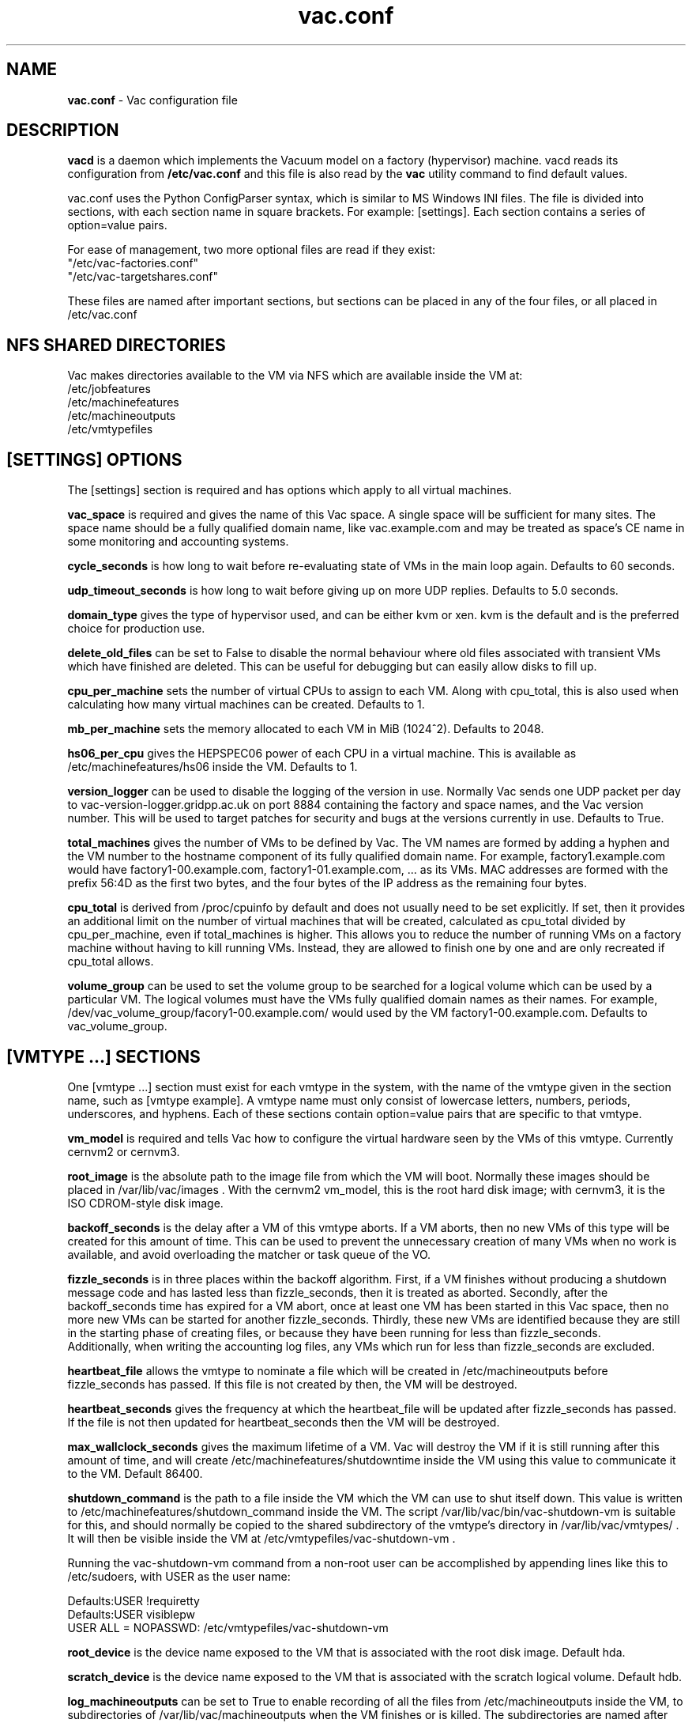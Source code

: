 .TH vac.conf 5 "Mar 2014" "vac.conf" "Vac Manual"
.SH NAME
.B vac.conf
\- Vac configuration file
.SH DESCRIPTION
.B vacd
is a daemon which implements the Vacuum model on a factory (hypervisor)
machine. vacd reads its configuration from
.B /etc/vac.conf
and this file is also read by the
.B vac
utility command to find default values.

vac.conf uses the Python ConfigParser syntax, which is similar to MS
Windows INI files. The file is divided into sections, with each section
name in square brackets. For example: [settings]. Each section contains
a series of option=value pairs.

For ease of management, two more optional files are read if they exist:
.br
"/etc/vac-factories.conf"
.br 
"/etc/vac-targetshares.conf"
.PP
These files are named after important sections, but sections can be placed
in any of the four files, or all placed in /etc/vac.conf

.SH NFS SHARED DIRECTORIES

Vac makes directories available to the VM via NFS which are available 
inside the VM at:
.br
/etc/jobfeatures
.br
/etc/machinefeatures
.br
/etc/machineoutputs
.br
/etc/vmtypefiles

.SH [SETTINGS] OPTIONS

The [settings] section is required and has options which apply to all virtual
machines. 

.B vac_space
is required and gives the name of this Vac space. A single space will be
sufficient for many sites. The space name should be a fully qualified domain
name, like vac.example.com and may be treated as space's CE name in some
monitoring and accounting systems.

.B cycle_seconds
is how long to wait before re-evaluating state of VMs in the main loop again.
Defaults to 60 seconds.

.B udp_timeout_seconds
is how long to wait before giving up on more UDP replies. Defaults to 5.0
seconds.

.B domain_type
gives the type of hypervisor used, and can be either kvm or xen. kvm is the
default and is the preferred choice for production use.

.B delete_old_files
can be set to False to disable the normal behaviour where old files associated
with transient VMs which have finished are deleted. This can be useful for
debugging but can easily allow disks to fill up.

.B cpu_per_machine
sets the number of virtual CPUs to assign to each VM. Along with cpu_total,
this is also used when calculating how many virtual machines can be created.
Defaults to 1.

.B mb_per_machine
sets the memory allocated to each VM in MiB (1024^2). Defaults to 2048.

.B hs06_per_cpu
gives the HEPSPEC06 power of each CPU in a virtual machine. This is
available as /etc/machinefeatures/hs06 inside the VM. Defaults to 1.

.B version_logger
can be used to disable the logging of the version in use. Normally
Vac sends one UDP packet per day to vac-version-logger.gridpp.ac.uk
on port 8884 containing the factory and space names, and the Vac
version number. This will be used to target patches for security
and bugs at the versions currently in use. Defaults to True.

.B total_machines
gives the number of VMs to be defined by Vac. The VM names are formed by
adding a hyphen and the VM number to the hostname component of its fully
qualified domain name. For example, factory1.example.com would have
factory1-00.example.com, factory1-01.example.com, ... as its VMs. MAC
addresses are formed with the prefix 56:4D as the first two bytes, and
the four bytes of the IP address as the remaining four bytes. 

.B cpu_total 
is derived from /proc/cpuinfo by default and does not usually need to be 
set explicitly. If set, then it provides an additional limit on the number 
of virtual machines that will be created, calculated as cpu_total divided
by cpu_per_machine, 
even if total_machines is higher. This allows you to reduce the number
of running VMs on a factory machine without having to kill running VMs.
Instead, they are allowed to finish one by one and are only recreated if 
cpu_total allows. 

.B volume_group
can be used to set the volume group to be searched for a logical volume
which can be used by a particular VM. The logical volumes must have the
VMs fully qualified domain names as their names. For example, 
/dev/vac_volume_group/facory1-00.example.com/ would used by the VM
factory1-00.example.com. Defaults to vac_volume_group.

.SH [VMTYPE ...] SECTIONS

One [vmtype ...] section must exist for each vmtype in the system, with
the name of the vmtype given in the section name, such as [vmtype example].
A vmtype name must only consist of lowercase letters, numbers, periods,
underscores, and hyphens. Each of these sections contain option=value
pairs that are specific to that vmtype.

.B vm_model
is required and tells Vac how to configure the virtual hardware seen by
the VMs of this vmtype. Currently cernvm2 or cernvm3.

.B root_image
is the absolute path to the image file from which the VM will boot. 
Normally these images should be placed in /var/lib/vac/images . With the
cernvm2 vm_model, this is the root hard disk image; with cernvm3, it is
the ISO CDROM-style disk image.

.B backoff_seconds
is the delay after a VM of this vmtype aborts. If a VM aborts, then no new
VMs of this type will be created for this amount of time. This can be used 
to prevent the unnecessary creation of many VMs when no work is available,
and avoid overloading the matcher or task queue of the VO. 

.B fizzle_seconds
is in three places within the backoff algorithm. First, if a VM finishes
without producing a shutdown message code and has lasted less than 
fizzle_seconds, then it is treated as aborted. Secondly, after the 
backoff_seconds time has expired for a VM abort, once at least one VM has
been started in this Vac space, then no more new VMs can be started for 
another fizzle_seconds. Thirdly, these new VMs are identified because
they are still in the starting phase of creating files, or because they
have been running for less than fizzle_seconds. 
.br
Additionally, when writing the accounting log files, any VMs which run for 
less than fizzle_seconds are excluded.

.B heartbeat_file
allows the vmtype to nominate a file which will be created in 
/etc/machineoutputs before fizzle_seconds has passed. If this file is
not created by then, the VM will be destroyed.

.B heartbeat_seconds
gives the frequency at which the heartbeat_file will be updated after
fizzle_seconds has passed. If the file is not then updated for 
heartbeat_seconds then the VM will be destroyed.

.B max_wallclock_seconds
gives the maximum lifetime of a VM. Vac will destroy the VM if it is still
running after this amount of time, and will create 
/etc/machinefeatures/shutdowntime inside the VM using this value to 
communicate it to the VM. Default 86400.

.B shutdown_command
is the path to a file inside the VM which the VM can use to shut itself down.
This value is written to /etc/machinefeatures/shutdown_command inside the
VM. The script
/var/lib/vac/bin/vac-shutdown-vm is suitable for this, and should normally
be copied to the shared subdirectory of the vmtype's directory in
/var/lib/vac/vmtypes/ . It will then be visible inside the VM at 
/etc/vmtypefiles/vac-shutdown-vm .

Running the vac-shutdown-vm command from a non-root user can be accomplished
by appending lines like this to /etc/sudoers, with USER as the user name:

.br
Defaults:USER !requiretty
.br
Defaults:USER visiblepw
.br
USER ALL = NOPASSWD: /etc/vmtypefiles/vac-shutdown-vm

.B root_device
is the device name exposed to the VM that is associated with the root
disk image. Default hda.

.B scratch_device
is the device name exposed to the VM that is associated with the scratch
logical volume. Default hdb.

.B log_machineoutputs
can be set to True to enable recording of all the files from
/etc/machineoutputs inside the VM, to subdirectories of 
/var/lib/vac/machineoutputs when the VM finishes or is killed. The 
subdirectories are named after the UUID of the VM, and grouped together
in separate directories for each vmtype. Default False.

.B machineoutputs_days
sets the expiration time in days for per-VM directories created under
/var/lib/vac/machineoutputs.

.B accounting_fqan
is used to specify a userFQAN to include in the blahp accounting 
entries in the /var/log/vacd-accounting/ log files. 

For the remaining options, if the file name begins with '/', then it
will be used as an absolute path; otherwise the path will be interpreted
relative to the vmtype's subdirectory of /var/lib/vac/vmtypes

.B rootpublickey
is the file name of a public key supplied to the contextualization which
will be allowed root ssh access. Setting this option to 
/root/.ssh/id_rsa.pub will give access from the factory machine.

.B user_data
is a contextualization file provided by the VO and perhaps modified by
the site. 

.B prolog
and
.B epilog
are file names of optional HEPiX-style prolog.sh and epilog.sh scripts
as defined in the CernVM contextualization documentation.

.SH [TARGETSHARES] SECTION

The [targetshares] section contains a list of vmtype=share pairs giving
the desired share of the total VMs available in this space for each
vmtype. The shares do not need to add up to 1.0, and if a share is not given
for a vmtype, then it is set to 0. Vac factories consult these shares
when deciding which vmtype to start as VMs become available.

.SH [FACTORIES] SECTION

The [factories] section contains the single required option 
.B name
which has a space separated list of the fully qualified domain names of all
the factories in this Vac space, including this factory. The factories are
queried using UDP when a factory needs to decide which vmtype to start.
The Vac responder process on the factories replies to these queries with
a summary of the VM and the outcome of recent attempts to run a VM of each
vmtype.

.SH AUTHOR
Andrew McNab <Andrew.McNab@cern.ch>

vacd is part of Vac: http://www.gridpp.ac.uk/vac/
.SH "SEE ALSO"
.BR vacd(8), 
.BR vac(1)
